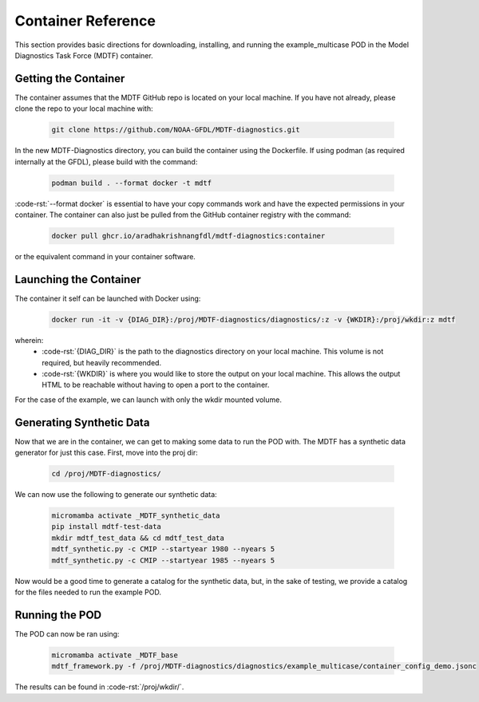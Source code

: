 .. role:: code-rst(code)
   :language: reStructuredText
.. _ref-container:
Container Reference
===============================
This section provides basic directions for downloading,
installing, and running the example_multicase POD in the
Model Diagnostics Task Force (MDTF) container.

Getting the Container
-------------------------------
The container assumes that the MDTF GitHub repo is located on your local machine.
If you have not already, please clone the repo to your local machine with:

   .. code-block:: bash

      git clone https://github.com/NOAA-GFDL/MDTF-diagnostics.git

In the new MDTF-Diagnostics directory, you can build the container
using the Dockerfile. If using podman (as required internally at the GFDL),
please build with the command:

   .. code-block:: bash

      podman build . --format docker -t mdtf

:code-rst:`--format docker` is essential to have your copy commands work and
have the expected permissions in your container.
The container can also just be pulled from the GitHub
container registry with the command:

   .. code-block:: bash

      docker pull ghcr.io/aradhakrishnangfdl/mdtf-diagnostics:container

or the equivalent command in your container software.

Launching the Container
-------------------------------
The container it self can be launched with Docker using:

   .. code-block:: bash

      docker run -it -v {DIAG_DIR}:/proj/MDTF-diagnostics/diagnostics/:z -v {WKDIR}:/proj/wkdir:z mdtf

wherein:
   * :code-rst:`{DIAG_DIR}` is the path to the diagnostics directory on your local machine.
     This volume is not required, but heavily recommended.
   * :code-rst:`{WKDIR}` is where you would like to store the output on your local machine.
     This allows the output HTML to be reachable without having to open a port to the container.

For the case of the example, we can launch with only the wkdir mounted volume.

Generating Synthetic Data
-------------------------------
Now that we are in the container, we can get to making some data to run the POD with.
The MDTF has a synthetic data generator for just this case. First, move into the proj dir:

   .. code-block:: bash

      cd /proj/MDTF-diagnostics/

We can now use the following to generate our synthetic data:

   .. code-block:: bash

      micromamba activate _MDTF_synthetic_data
      pip install mdtf-test-data
      mkdir mdtf_test_data && cd mdtf_test_data
      mdtf_synthetic.py -c CMIP --startyear 1980 --nyears 5
      mdtf_synthetic.py -c CMIP --startyear 1985 --nyears 5

Now would be a good time to generate a catalog for the synthetic data, but, in the sake
of testing, we provide a catalog for the files needed to run the example POD.

Running the POD
-------------------------------
The POD can now be ran using:

   .. code-block:: bash

      micromamba activate _MDTF_base
      mdtf_framework.py -f /proj/MDTF-diagnostics/diagnostics/example_multicase/container_config_demo.jsonc

The results can be found in :code-rst:`/proj/wkdir/`.
